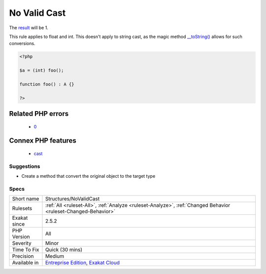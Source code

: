 .. _structures-novalidcast:

.. _no-valid-cast:

No Valid Cast
+++++++++++++

.. meta\:\:
	:description:
		No Valid Cast: This cast generates an error, as there is no way to convert an object to an int.
	:twitter:card: summary_large_image
	:twitter:site: @exakat
	:twitter:title: No Valid Cast
	:twitter:description: No Valid Cast: This cast generates an error, as there is no way to convert an object to an int
	:twitter:creator: @exakat
	:twitter:image:src: https://www.exakat.io/wp-content/uploads/2020/06/logo-exakat.png
	:og:image: https://www.exakat.io/wp-content/uploads/2020/06/logo-exakat.png
	:og:title: No Valid Cast
	:og:type: article
	:og:description: This cast generates an error, as there is no way to convert an object to an int
	:og:url: https://php-tips.readthedocs.io/en/latest/tips/Structures/NoValidCast.html
	:og:locale: en
  This cast generates an `error <https://www.php.net/error>`_, as there is no way to convert an object to an int. 

The `result <https://www.php.net/result>`_ will be 1. 

This rule applies to float and int. This doesn't apply to string cast, as the magic method `__toString() <https://www.php.net/manual/en/language.oop5.magic.php>`_ allows for such conversions.

.. code-block:: php
   
   <?php
   
   $a = (int) foo();
   
   function foo() : A {} 
   
   ?>
Related PHP errors 
-------------------

  + `0 <https://php-errors.readthedocs.io/en/latest/messages/Object+of+class+stdClass+could+not+be+converted+to.html>`_



Connex PHP features
-------------------

  + `cast <https://php-dictionary.readthedocs.io/en/latest/dictionary/cast.ini.html>`_


Suggestions
___________

* Create a method that convert the original object to the target type




Specs
_____

+--------------+-------------------------------------------------------------------------------------------------------------------------+
| Short name   | Structures/NoValidCast                                                                                                  |
+--------------+-------------------------------------------------------------------------------------------------------------------------+
| Rulesets     | :ref:`All <ruleset-All>`, :ref:`Analyze <ruleset-Analyze>`, :ref:`Changed Behavior <ruleset-Changed-Behavior>`          |
+--------------+-------------------------------------------------------------------------------------------------------------------------+
| Exakat since | 2.5.2                                                                                                                   |
+--------------+-------------------------------------------------------------------------------------------------------------------------+
| PHP Version  | All                                                                                                                     |
+--------------+-------------------------------------------------------------------------------------------------------------------------+
| Severity     | Minor                                                                                                                   |
+--------------+-------------------------------------------------------------------------------------------------------------------------+
| Time To Fix  | Quick (30 mins)                                                                                                         |
+--------------+-------------------------------------------------------------------------------------------------------------------------+
| Precision    | Medium                                                                                                                  |
+--------------+-------------------------------------------------------------------------------------------------------------------------+
| Available in | `Entreprise Edition <https://www.exakat.io/entreprise-edition>`_, `Exakat Cloud <https://www.exakat.io/exakat-cloud/>`_ |
+--------------+-------------------------------------------------------------------------------------------------------------------------+


